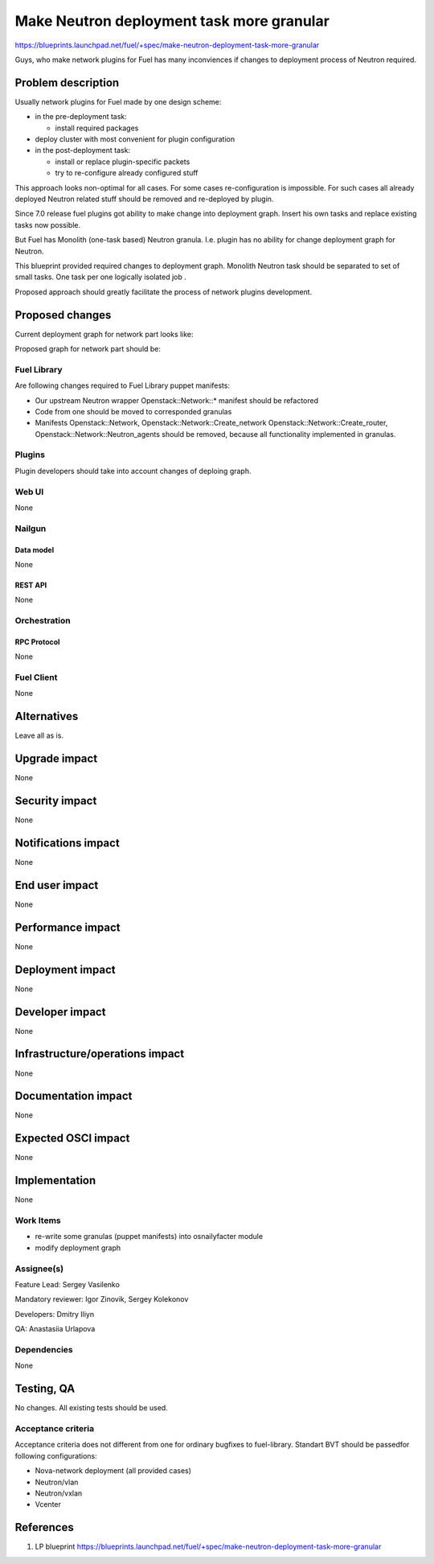 ..
 This work is licensed under a Creative Commons Attribution 3.0 Unported
 License.

 http://creativecommons.org/licenses/by/3.0/legalcode

==========================================
Make Neutron deployment task more granular
==========================================

https://blueprints.launchpad.net/fuel/+spec/make-neutron-deployment-task-more-granular

Guys, who make network plugins for Fuel has many inconviences if changes to
deployment process of Neutron required.

--------------------
Problem description
--------------------

Usually network plugins for Fuel made by one design scheme:

* in the pre-deployment task:

  * install required packages

* deploy cluster with most convenient for plugin configuration
* in the post-deployment task:

  * install or replace plugin-specific packets
  * try to re-configure already configured stuff

This approach looks non-optimal for all cases. For some cases re-configuration
is impossible. For such cases all already deployed Neutron related stuff should
be removed and re-deployed by plugin.

Since 7.0 release fuel plugins got ability to make change into deployment
graph. Insert his own tasks and replace existing tasks now possible.

But Fuel has Monolith (one-task based) Neutron granula. I.e. plugin has no
ability for change deployment graph for Neutron.

This blueprint provided required changes to deployment graph. Monolith Neutron
task should be separated to set of small tasks.
One task per one logically isolated job .

Proposed approach should greatly facilitate the process of network plugins
development.


----------------
Proposed changes
----------------

Current deployment graph for network part looks like:

.. image:: ../../images/8.0/neutron-deployment/Neu_old_graph.svg
   :width: 70 %
   :align: center

Proposed graph for network part should be:

.. image:: ../../images/8.0/neutron-deployment/Neu_new_graph.svg
   :width: 70 %
   :align: center

Fuel Library
============

Are following changes required to Fuel Library puppet manifests:

* Our upstream Neutron wrapper Openstack::Network::* manifest
  should be refactored
* Code from one should be moved to corresponded granulas
* Manifests Openstack::Network, Openstack::Network::Create_network
  Openstack::Network::Create_router, Openstack::Network::Neutron_agents
  should be removed, because all functionality implemented in granulas.

Plugins
=======

Plugin developers should take into account changes of deploing graph.



Web UI
======
None

Nailgun
=======

Data model
----------
None

REST API
--------
None


Orchestration
=============

RPC Protocol
------------
None

Fuel Client
===========
None


------------
Alternatives
------------

Leave all as is.


--------------
Upgrade impact
--------------

None

---------------
Security impact
---------------

None


--------------------
Notifications impact
--------------------

None


---------------
End user impact
---------------

None


------------------
Performance impact
------------------

None


-----------------
Deployment impact
-----------------

None


----------------
Developer impact
----------------

None


--------------------------------
Infrastructure/operations impact
--------------------------------

None


--------------------
Documentation impact
--------------------

None


--------------------
Expected OSCI impact
--------------------

None


--------------
Implementation
--------------

None


Work Items
==========

* re-write some granulas (puppet manifests) into osnailyfacter module
* modify deployment graph

Assignee(s)
===========

Feature Lead: Sergey Vasilenko

Mandatory reviewer: Igor Zinovik, Sergey Kolekonov

Developers: Dmitry Iliyn

QA: Anastasiia Urlapova


Dependencies
============

None


------------
Testing, QA
------------

No changes. All existing tests should be used.


Acceptance criteria
===================

Acceptance criteria does not different from one for ordinary bugfixes to
fuel-library. Standart BVT should be passedfor following configurations:

* Nova-network deployment (all provided cases)
* Neutron/vlan
* Neutron/vxlan
* Vcenter


----------
References
----------

1. LP blueprint https://blueprints.launchpad.net/fuel/+spec/make-neutron-deployment-task-more-granular

